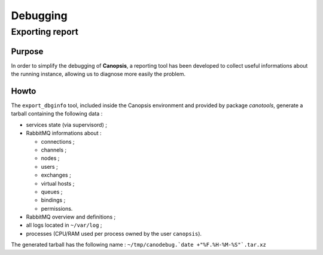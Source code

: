 ﻿Debugging
=========

Exporting report
----------------

Purpose
~~~~~~~

In order to simplify the debugging of **Canopsis**, a reporting tool has
been developed to collect useful informations about the running
instance, allowing us to diagnose more easily the problem.

Howto
~~~~~

The ``export_dbginfo`` tool, included inside the Canopsis environment
and provided by package *canotools*, generate a tarball containing the
following data :

-  services state (via supervisord) ;
-  RabbitMQ informations about :

   -  connections ;
   -  channels ;
   -  nodes ;
   -  users ;
   -  exchanges ;
   -  virtual hosts ;
   -  queues ;
   -  bindings ;
   -  permissions.

-  RabbitMQ overview and definitions ;
-  all logs located in ``~/var/log`` ;
-  processes (CPU/RAM used per process owned by the user ``canopsis``).

The generated tarball has the following name :
``~/tmp/canodebug.`date +"%F.%H-%M-%S"`.tar.xz``